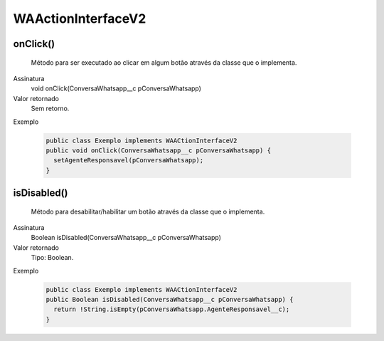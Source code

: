 ###################
WAActionInterfaceV2
###################

onClick()
~~~~~~~~~~~~~~~~~~~~
  Método para ser executado ao clicar em algum botão através da classe que o implementa.
Assinatura
  void onClick(ConversaWhatsapp__c pConversaWhatsapp)
Valor retornado
  Sem retorno.
Exemplo

   .. code-block:: apex

      public class Exemplo implements WAACtionInterfaceV2
      public void onClick(ConversaWhatsapp__c pConversaWhatsapp) {
        setAgenteResponsavel(pConversaWhatsapp);
      }

isDisabled()
~~~~~~~~~~~~~~~~~~~~
  Método para desabilitar/habilitar um botão através da classe que o implementa.
Assinatura
  Boolean isDisabled(ConversaWhatsapp__c pConversaWhatsapp)
Valor retornado
  Tipo:	Boolean.
Exemplo

   .. code-block:: apex

      public class Exemplo implements WAACtionInterfaceV2
      public Boolean isDisabled(ConversaWhatsapp__c pConversaWhatsapp) {
        return !String.isEmpty(pConversaWhatsapp.AgenteResponsavel__c);
      }


